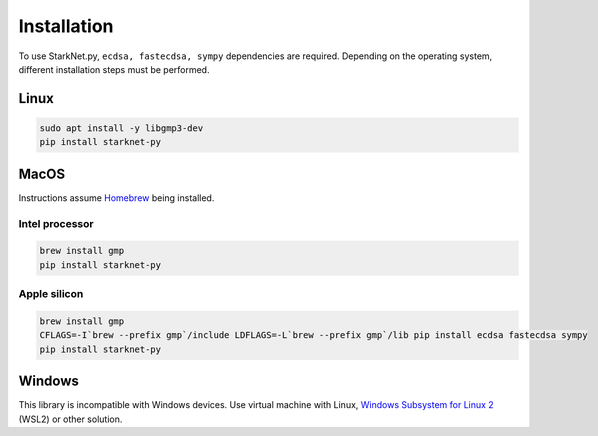 Installation
============

To use StarkNet.py, ``ecdsa, fastecdsa, sympy`` dependencies are required. Depending on the operating system,
different installation steps must be performed.

Linux
-----

.. code-block:: console

    sudo apt install -y libgmp3-dev
    pip install starknet-py

MacOS
-----

Instructions assume `Homebrew <https://brew.sh/>`_ being installed.

Intel processor
^^^^^^^^^^^^^^^

.. code-block:: console

    brew install gmp
    pip install starknet-py

Apple silicon
^^^^^^^^^^^^^

.. code-block:: console

    brew install gmp
    CFLAGS=-I`brew --prefix gmp`/include LDFLAGS=-L`brew --prefix gmp`/lib pip install ecdsa fastecdsa sympy
    pip install starknet-py

Windows
-------

This library is incompatible with Windows devices.
Use virtual machine with Linux, `Windows Subsystem for Linux 2 <https://learn.microsoft.com/en-us/windows/wsl/>`_ (WSL2) or other solution.
